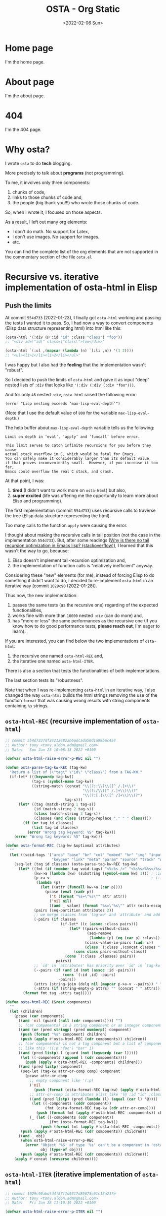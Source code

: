 #+TITLE: OSTA - Org Static
#+DATE: <2022-02-06 Sun>

* Home page
:PROPERTIES:
:OSTA_PAGE: t
:CUSTOM_ID: /
:END:

I'm the home page.

* About page
:PROPERTIES:
:OSTA_PAGE: t
:CUSTOM_ID: /about/
:END:

I'm the about page.

* 404
:PROPERTIES:
:OSTA_PAGE: t
:CUSTOM_ID: /404/
:END:

I'm the 404 page.

* Why osta?
:PROPERTIES:
:OSTA_PAGE: t
:CUSTOM_ID: /why-osta/
:END:

I wrote ~osta~ to do *tech* blogging.

More precisely to talk about *programs* (not programming).

To me, it involves only three components:
1) chunks of code,
2) links to those chunks of code and,
3) the people (big thank you!!!) who wrote those chunks of code.

So, when I wrote it, I focused on those aspects.

As a result, I left out many org elements:
- I don't do math.  No support for Latex,
- I don't use images.  No support for images.
- etc.

You can find the complete list of the org elements that are not
supported in the commentary section of the file ~osta.el~

* Recursive vs. iterative implementation of osta-html in Elisp
:PROPERTIES:
:OSTA_PAGE: t
:CUSTOM_ID: /recursive-vs-iterative-implementation-of-osta-html-in-elisp/
:OSTA_DATE: [2022-02-06 Sun]
:END:
** Push the limits

At commit ~554d733~ (2022-01-23), I finally got ~osta-html~ working and
passing the tests I wanted it to pass.  So, I had now a way to convert
components (Elisp data structure representing html) into html like
this:

#+BEGIN_SRC emacs-lisp
(osta-html '(:div (@ :id "id" :class "class") "foo"))
;; "<div id=\"id\" class=\"class\">foo</div>"

(osta-html `(:ul ,(mapcar (lambda (n) `(:li ,n)) '(1 2))))
;; "<ul><li>1</li><li>2</li></ul>"
#+END_SRC

I was happy but I also had the *feeling* that the implementation wasn't
"robust".

So I decided to push the limits of ~osta-html~ and gave it as input
"deep" nested lists of ~:div~ that looks like ~'(:div (:div (:div "foo")))~.

And for only ~46~ nested ~:div~, ~osta-html~ raised the following error:

#+ATTR_OSTA_RESULTS:
: (error "Lisp nesting exceeds ‘max-lisp-eval-depth’")

(Note that I use the default value of ~800~ for the variable
~max-lisp-eval-depth~.)

The help buffer about ~max-lisp-eval-depth~ variable tells us the
following:

#+BEGIN_SRC text
Limit on depth in ‘eval’, ‘apply’ and ‘funcall’ before error.

This limit serves to catch infinite recursions for you before they cause
actual stack overflow in C, which would be fatal for Emacs.
You can safely make it considerably larger than its default value,
if that proves inconveniently small.  However, if you increase it too far,
Emacs could overflow the real C stack, and crash.
#+END_SRC

At that point, I was:

1) *tired* (I didn't want to work more on ~osta-html~) but also,
2) *super excited* (life was offering me the opportunity to learn more
   about Elisp and programming).

The first implementation (commit ~554d733~) uses recursive calls to
traverse the tree (Elisp data structure representing the html).

Too many calls to the function ~apply~ were causing the error.

I thought about making the recursive calls in tail position (not the
case in the implementation ~554d733~).  But, after some readings ([[https://stackoverflow.com/questions/38493904/why-is-there-no-tail-recursion-optimization-in-emacs-lisp-not-but-like-other-sc][Why is
there no tail recursion optimization in Emacs lisp? (stackoverflow)]]),
I learned that this wasn't the way to go, because:

1) Elisp doesn't implement tail-recursion optimization and,
2) the implementation of function calls is "relatively inefficient"
   anyway.

Considering these "new" elements (for me), instead of forcing Elisp to
do something it didn't want to do, I decided to re-implement ~osta-html~
in an iterative way (commit ~1029c90~ (2022-01-28)).

Thus now, the new implementation:

1) passes the same tests (as the recursive one) regarding of the
   expected functionalities,
2) works fine with more than ~10000~ nested ~:div~ (can do more) and,
3) has "more or less" the same performances as the recursive one (If
   you know how to do good performance tests, *please reach out*, I'm
   eager to learn).

If you are interested, you can find below the two implementations of
~osta-html~:

1) the recursive one named ~osta-html-REC~ and,
2) the iterative one named ~osta-html-ITER~.

There is also a section that tests the functionalities of both
implementations.

The last section tests its "robustness".

Note that when I was re-implementing ~osta-html~ in an iterative way, I
also changed the way ~osta-html~ builds the html strings removing the
use of the function ~format~ that was causing wrong results with string
components containing ~%s~ strings.

** ~osta-html-REC~ (recursive implementation of ~osta-html~)

#+BEGIN_SRC emacs-lisp
;; commit 554d7337df242124822b6adcada50d1a99bac4a4
;; Author: tony <tony.aldon.adm@gmail.com>
;; Date:   Sun Jan 23 10:08:13 2022 +0100

(defvar osta-html-raise-error-p-REC nil "")

(defun osta-parse-tag-kw-REC (tag-kw)
  "Return a list of (\"tag\" \"id\" \"class\") from a TAG-KW."
  (if-let* (((keywordp tag-kw))
            (tag-s (symbol-name tag-kw))
            ((string-match (concat "\\(?::\\)\\([^ /.]+\\)"
                                   "\\(?:/\\([^ /.]+\\)\\)?"
                                   "\\(?:[.]\\([^ /]+\\)\\)?")
                           tag-s)))
      (let* ((tag (match-string 1 tag-s))
             (id (match-string 2 tag-s))
             (class (match-string 3 tag-s))
             (classes (and class (string-replace "." " " class))))
        (if (or tag id classes)
            (list tag id classes)
          (error "Wrong tag keyword: %S" tag-kw)))
    (error "Wrong tag keyword: %S" tag-kw)))

(defun osta-format-REC (tag-kw &optional attributes)
  ""
  (let ((void-tags '("area" "base" "br" "col" "embed" "hr" "img" "input"   ; https://developer.mozilla.org/en-US/docs/Glossary/Empty_element
                     "keygen" "link" "meta" "param" "source" "track" "wbr")))
    (seq-let (tag id classes) (osta-parse-tag-kw-REC tag-kw)
      (let* ((fmt (if (member tag void-tags) "<%s%s />" "<%s%s>%%s</%s>"))
             (kw->a (lambda (kw) (substring (symbol-name kw) 1))) ; :id -> "id"
             (p->a-v                                              ; (:id "foo") -> "id=\"foo\""
              (lambda (p)
                (let ((attr (funcall kw->a (car p))))
                  (pcase (eval (cadr p))
                    ('t (format "%s=\"%s\"" attr attr))
                    ('nil nil)
                    ((and _ value) (format "%s=\"%s\"" attr (osta-escape value)))))))
             (pairs (seq-partition attributes 2))
             ;; we merge classes from `tag-kw' and `attribute' and add it to the pairs
             (-pairs (if classes
                         (if-let* ((c (assoc :class pairs)))
                             (let* ((pairs-without-class
                                     (seq-remove
                                      (lambda (p) (eq (car p) :class)) pairs))
                                    (class-value-in-pairs (cadr c))
                                    (class `(:class ,(concat classes " " class-value-in-pairs))))
                               (cons class pairs-without-class))
                           (cons `(:class ,classes) pairs))
                       pairs))
             ;; `id' in `attributes' has priority over `id' in `tag-kw'
             (--pairs (if (and id (not (assoc :id -pairs)))
                          (cons `(:id ,id) -pairs)
                        -pairs))
             (attrs (string-join (delq nil (mapcar p->a-v --pairs)) " "))
             (-attrs (if (string-empty-p attrs) "" (concat " " attrs))))
        (format fmt tag -attrs tag)))))

(defun osta-html-REC (&rest components)
  ""
  (let (children)
    (pcase (car components)
      ((and 'nil (guard (null (cdr components)))) "")
      ;; (car components) is a string component or an integer component
      ((and (or (pred stringp) (pred numberp)) component)
       (push (format "%s" component) children)
       (push (apply #'osta-html-REC (cdr components)) children))
      ;; (car components) is not a tag component but a list of components
      ;; like this '((:p "foo") "bar" 1)
      ((and (pred listp) l (guard (not (keywordp (car l)))))
       (let ((-components (append l (cdr components))))
         (push (apply #'osta-html-REC -components) children)))
      ((and (pred listp) component)
       (seq-let (tag-kw attr-or-comp comp) component
         (pcase attr-or-comp
           ;; empty component like '(:p)
           ('nil
             (push (format (osta-format-REC tag-kw) (apply #'osta-html-REC nil)) children))
           ;; attr-or-comp is attributes plist like '(@ :id "id" :class "class")
           ((and (pred listp) (pred (lambda (l) (equal (car l) '@))))
            (let ((-components (cddr component))
                  (fmt (osta-format-REC tag-kw (cdr attr-or-comp))))
              (push (format fmt (apply #'osta-html-REC -components)) children)))
           (_ (let ((-components (cdr component))
                    (fmt (osta-format-REC tag-kw)))
                (push (format fmt (apply #'osta-html-REC -components)) children)))))
       (push (apply #'osta-html-REC (cdr components)) children))
      ((and _ obj)
       (when osta-html-raise-error-p-REC
         (error "Object '%S' of type '%s' can't be a component in 'osta-html-REC'"
                obj (type-of obj)))
       (push (apply #'osta-html-REC (cdr components)) children)))
    (apply #'concat (nreverse children))))
#+END_SRC

** ~osta-html-ITER~ (iterative implementation of ~osta-html~)

#+BEGIN_SRC emacs-lisp
;; commit 1029c90abdfd4f87f1d0317d89675c01c18a217e
;; Author: tony <tony.aldon.adm@gmail.com>
;; Date:   Fri Jan 28 11:10:19 2022 +0100

(defvar osta-html-raise-error-p-ITER nil "")

(defun osta-parse-tag-kw-ITER (tag-kw)
  "Return a list of (\"tag\" \"id\" \"class\") from a TAG-KW."
  (if-let* (((keywordp tag-kw))
            (tag-s (symbol-name tag-kw))
            ((string-match (concat "\\(?::\\)\\([^ /.]+\\)"
                                   "\\(?:/\\([^ /.]+\\)\\)?"
                                   "\\(?:[.]\\([^ /]+\\)\\)?")
                           tag-s)))
      (let* ((tag (match-string 1 tag-s))
             (id (match-string 2 tag-s))
             (class (match-string 3 tag-s))
             (classes (and class (string-replace "." " " class))))
        (if (or tag id classes)
            (list tag id classes)
          (error "Wrong tag keyword: %S" tag-kw)))
    (error "Wrong tag keyword: %S" tag-kw)))

(defun osta-tag-ITER (tag-kw &optional attributes)
  "Return a plist describing the type of TAG-KW and its ATTRIBUTES."
  (let ((void-tags '("area" "base" "br" "col" "embed" "hr" "img" "input"   ; https://developer.mozilla.org/en-US/docs/Glossary/Empty_element
                     "keygen" "link" "meta" "param" "source" "track" "wbr")))
    (seq-let (tag id classes) (osta-parse-tag-kw-ITER tag-kw)
      (let* ((kw->a (lambda (kw) (substring (symbol-name kw) 1))) ; :id -> "id"
             (p->a-v                                              ; (:id "foo") -> "id=\"foo\""
              (lambda (p)
                (let ((attr (funcall kw->a (car p))))
                  (pcase (eval (cadr p))
                    ('t (concat attr "=\""  attr "\""))
                    ('nil nil)
                    ((and _ value)
                     (concat attr "=\"" (osta-escape value) "\""))))))
             (pairs (seq-partition attributes 2))
             ;; we merge classes from `tag-kw' and `attributes' and add it to the pairs
             (-pairs (if classes
                         (if-let* ((c (assoc :class pairs)))
                             (let* ((pairs-without-class
                                     (seq-remove
                                      (lambda (p) (eq (car p) :class)) pairs))
                                    (class-value-in-pairs (cadr c))
                                    (class `(:class ,(concat classes " " class-value-in-pairs))))
                               (cons class pairs-without-class))
                           (cons `(:class ,classes) pairs))
                       pairs))
             ;; `id' in `attributes' has priority over `id' in `tag-kw'
             (--pairs (if (and id (not (assoc :id -pairs)))
                          (cons `(:id ,id) -pairs)
                        -pairs))
             (attrs (string-join (delq nil (mapcar p->a-v --pairs)) " "))
             (-attrs (if (string-empty-p attrs) "" (concat " " attrs))))
        (if (member tag void-tags)
            `(:void t
              :left ,(concat "<" tag -attrs " />"))
          `(:void  nil
            :left  ,(concat "<" tag -attrs ">")
            :right ,(concat "</" tag ">")))))))

(defun osta-html-ITER (&rest components)
  ""
  (let ((comps (list nil components))
        (comp "")
        (tree '(:left "" :right ""))
        rest)
    (while (or comp (cdr comps))
      (pcase comp
        ;; nil component is just ignored
        ('nil (setq comps (cdr comps)))
        ;; string component or an integer component
        ((and (or (pred stringp) (pred numberp)))
         (let* ((comp-str (if (stringp comp) comp (number-to-string comp)))
                (left (concat (plist-get tree :left) comp-str))
                (right (plist-get tree :right)))
           (setq tree `(:left ,left :right ,right))
           (setq comps (cdr comps))))
        ;; not a tag component but a list of components like '("foo" "bar")
        ((and (pred listp) l (guard (not (keywordp (car l)))))
         (setq comps (append comp (cdr comps))))
        ;; tag component like '(:p "foo") or '(:p/id.class (@ :attr "attr") "foo")
        ((pred listp)
         (let ((new-rest (cdr comps)) tag  comp-children)
           (seq-let (tag-kw attr) comp
             (pcase attr
               ;; `attr' is attributes plist like '(@ :id "id" :class "class")
               ((and (pred listp) (pred (lambda (l) (equal (car l) '@))))
                (setq tag (osta-tag-ITER tag-kw (cdr attr)))
                (setq comp-children (cddr comp)))
               ;; `attr' is not an attributes
               (_ (setq tag (osta-tag-ITER tag-kw))
                  (setq comp-children (cdr comp)))))
           (let* ((tag-left (plist-get tag :left))
                  (left (concat (plist-get tree :left) tag-left))
                  (tag-right (plist-get tag :right))
                  (fmt-right (plist-get tree :right))
                  (tag-is-void-p (plist-get tag :void))
                  (right (cond ((and new-rest tag-is-void-p)
                                `(:left ""
                                  :right ,fmt-right))
                               (new-rest
                                `(:left ,tag-right
                                  :right ,fmt-right))
                               (tag-is-void-p fmt-right)
                               (t (concat tag-right fmt-right)))))
             (setq tree `(:left ,left :right ,right)))
           (setq comps (append comp-children (and new-rest '(:rest))))
           (when new-rest (push new-rest rest))))
        ;; make the latest list of components added to `rest'
        ;; the part of the tree (`component') to be treated in
        ;; the next iteration
        (:rest
         (let* ((fmt-left (plist-get tree :left))
                (fmt-right-left (plist-get (plist-get tree :right) :left))
                (fmt-right-right (plist-get (plist-get tree :right) :right))
                (left (concat fmt-left fmt-right-left)))
           (setq tree `(:left ,left :right ,fmt-right-right))
           (setq comps (pop rest))))
        ;; non component object
        ((and _ obj)
         (when osta-html-raise-error-p-ITER
           (error "Object '%S' of type '%s' can't be a component in 'osta-html-ITER'"
                  obj (type-of obj)))
         (setq comps (cdr comps))))
      (setq comp (car comps)))
    (concat (plist-get tree :left) (plist-get tree :right))))
#+END_SRC

** Test the functionalities

#+BEGIN_SRC emacs-lisp
(ert-deftest osta-html-functionality ()
  (let ((osta-html-raise-error-p nil))
    ;; `osta-html-REC'
    (should (string= (osta-html-REC nil) ""))
    (should (string= (osta-html-REC "foo") "foo"))
    (should (string= (osta-html-REC 16) "16"))
    (should (string= (osta-html-REC '(:hr)) "<hr />"))
    (should (string= (osta-html-REC '(:div (@ :id "id" :class "class") "foo"))
                     "<div id=\"id\" class=\"class\">foo</div>"))
    (should (string= (osta-html-REC '("foo" 1 "bar")) "foo1bar"))
    (should (string= (osta-html-REC '(:ul ((:li "1") (:li "2"))))
                     "<ul><li>1</li><li>2</li></ul>"))
    (should (string=
             (osta-html-REC `(:ul ,(mapcar (lambda (n) `(:li ,n)) '(1 2))))
             "<ul><li>1</li><li>2</li></ul>"))
    (should (string= (osta-html-REC (mapcar (lambda (n) `(:p ,n)) '(1 2 3)))
                     "<p>1</p><p>2</p><p>3</p>"))
    (should (string= (let ((x "foo") (y "bar"))
                       (osta-html-REC `(:p (@ :id ,x) ,y)))
                     "<p id=\"foo\">bar</p>"))
    (should (string= (osta-html-REC
                      (let ((x "foo") (y "bar"))
                        `(:p (@ :id ,x) ,y)))
                     "<p id=\"foo\">bar</p>"))

    ;; `osta-html-ITER'
    (should (string= (osta-html-ITER nil) ""))
    (should (string= (osta-html-ITER "foo") "foo"))
    (should (string= (osta-html-ITER 16) "16"))
    (should (string= (osta-html-ITER '(:hr)) "<hr />"))
    (should (string= (osta-html-ITER '(:div (@ :id "id" :class "class") "foo"))
                     "<div id=\"id\" class=\"class\">foo</div>"))
    (should (string= (osta-html-ITER '("foo" 1 "bar")) "foo1bar"))
    (should (string= (osta-html-ITER '(:ul ((:li "1") (:li "2"))))
                     "<ul><li>1</li><li>2</li></ul>"))
    (should (string=
             (osta-html-ITER `(:ul ,(mapcar (lambda (n) `(:li ,n)) '(1 2))))
             "<ul><li>1</li><li>2</li></ul>"))
    (should (string= (osta-html-ITER (mapcar (lambda (n) `(:p ,n)) '(1 2 3)))
                     "<p>1</p><p>2</p><p>3</p>"))
    (should (string= (let ((x "foo") (y "bar"))
                       (osta-html-ITER `(:p (@ :id ,x) ,y)))
                     "<p id=\"foo\">bar</p>"))
    (should (string= (osta-html-ITER
                      (let ((x "foo") (y "bar"))
                        `(:p (@ :id ,x) ,y)))
                     "<p id=\"foo\">bar</p>"))))
#+END_SRC

** Test the robustness
*** 50 nested ~:div~ vs. 10000 nested ~:div~

#+BEGIN_SRC emacs-lisp
(defun nested-foo-comp (n)
  "Construct nested list where car is the keyword :div.
For instance: (nested-foo-comp 3) -> (:div (:div (:div \"foo\")))"
  (let ((comp "foo"))
    (dotimes (_ n) (setq comp (list :div comp)))
    comp))

(ert-deftest osta-html-lisp-nesting ()
  (let ((max-lisp-eval-depth 800)) ; default value
    ;; `osta-html-REC'
    ;; (error "Lisp nesting exceeds ‘max-lisp-eval-depth’")
    (let ((comp (nested-foo-comp 50)))
      (should-error (osta-html-REC comp)))

    ;; `osta-html-ITER'
    (message "Might take a few seconds...")
    (let ((comp (nested-foo-comp 10000)))
      (should (osta-html-ITER comp)))))
#+END_SRC

*** Performance

#+BEGIN_SRC emacs-lisp
(let ((comp '(:p "foo")))
  (dolist (osta-html '(osta-html-REC osta-html-ITER))
    (message "------------------------------------")
    (dotimes (_ 15)
      (garbage-collect)
      (apply #'message "%-15s %10.6f %3d %.3f" osta-html
               (benchmark-run 10 (funcall osta-html comp))))))
#+END_SRC

#+ATTR_OSTA_RESULTS:
#+BEGIN_SRC text
------------------------------------
osta-html-REC     0.000217   0 0.000
osta-html-REC     0.000172   0 0.000
osta-html-REC     0.000221   0 0.000
osta-html-REC     0.000172   0 0.000
osta-html-REC     0.000218   0 0.000
osta-html-REC     0.000181   0 0.000
osta-html-REC     0.000173   0 0.000
osta-html-REC     0.000217   0 0.000
osta-html-REC     0.000173   0 0.000
osta-html-REC     0.000191   0 0.000
osta-html-REC     0.000182   0 0.000
osta-html-REC     0.000183   0 0.000
osta-html-REC     0.000170   0 0.000
osta-html-REC     0.000219   0 0.000
osta-html-REC     0.000183   0 0.000
------------------------------------
osta-html-ITER    0.000222   0 0.000
osta-html-ITER    0.000218   0 0.000
osta-html-ITER    0.000205   0 0.000
osta-html-ITER    0.000188   0 0.000
osta-html-ITER    0.000205   0 0.000
osta-html-ITER    0.000199   0 0.000
osta-html-ITER    0.000198   0 0.000
osta-html-ITER    0.000219   0 0.000
osta-html-ITER    0.000191   0 0.000
osta-html-ITER    0.000240   0 0.000
osta-html-ITER    0.000243   0 0.000
osta-html-ITER    0.000225   0 0.000
osta-html-ITER    0.000189   0 0.000
osta-html-ITER    0.000200   0 0.000
osta-html-ITER    0.000209   0 0.000
#+END_SRC

* Documentation
** org elements not supported
:PROPERTIES:
:OSTA_PAGE: t
:CUSTOM_ID: /doc/org-elements-not-supported/
:END:

I left out many org elements:
- I don't do math.  No support for Latex,
- I don't use images.  No support for images.
- etc.

You can find the complete list of the org elements that are not
supported in the commentary section of the file ~osta.el~

Read more: [[#/why-osta/][Why osta?]].

** src-block
:PROPERTIES:
:OSTA_PAGE: t
:CUSTOM_ID: /doc/src-block/
:END:
*** code highlighting with ~htmlize.el~
**** description

~osta~ highlights code via the function ~osta-ox-htmlize~ that uses
~htmlize.el~ to do the work.

For a given piece of code ~X~ in a certain language ~Y~, ~X~ will be
highlighted as it would be in the emacs mode ~Z~ used to edit ~Y~ code.

For instance, ~clojure-mode~ is used to highlight Clojure code and
~sh-mode~ is used to highlight Bash code.

Attributes of a face (like ~background-color~ or ~foreground-color~)
are not taken directly.  A generated name for the face is produced and
used as the CSS class for the parts of the code ~X~ that are highlighted
with that face.

For instance, in ~sh-mode~, the word ~echo~ is highlighted with the face
~font-lock-builtin-face~.  So, the word ~echo~ in a piece of Shell (or
Bash) code will be transformed into:

#+ATTR_OSTA_RESULTS:
#+BEGIN_SRC html
<span class="osta-hl-builtin">echo</span>
#+END_SRC

The whole piece of code ~X~, once the previously described operations
have been done, is wrapped:

1) for a /normal/ block by the component:

   #+ATTR_OSTA_RESULTS:
   #+BEGIN_SRC html
   <pre><code class="osta-hl osta-hl-block">...</code></pre>
   #+END_SRC

2) for a /result/ block by the component:

   #+ATTR_OSTA_RESULTS:
   #+BEGIN_SRC html
   <pre><code class="osta-hl osta-hl-results">...</code></pre>
   #+END_SRC

See section [[#/doc/src-block/#org-keywords-results-and-attr_osta_results][org keywords RESULTS and ATTR_OSTA_RESULTS]].

**** example with Bash code

For instance, the following org src-block, containing some ~bash~ code:

#+BEGIN_SRC text
,#+BEGIN_SRC bash
echo "list file's extensions in current dir:"
for f in `ls`; do
    echo ${f##*.}
done
,#+END_SRC
#+END_SRC

is exported as follow:

#+ATTR_OSTA_RESULTS:
#+BEGIN_SRC html
<pre><code class="osta-hl osta-hl-block"><span class="osta-hl-builtin">echo</span> <span class="osta-hl-string">"list file's extensions in current dir:"</span>
<span class="osta-hl-keyword">for</span> f<span class="osta-hl-keyword"> in</span> <span class="osta-hl-sh-quoted-exec">`ls`</span>; <span class="osta-hl-keyword">do</span>
    <span class="osta-hl-builtin">echo</span> ${<span class="osta-hl-variable-name">f</span>##*.}
<span class="osta-hl-keyword">done</span></code></pre>
</div>
#+END_SRC

and rendered like this:

#+BEGIN_SRC bash
echo "list file's extensions in current dir:"
for f in `ls`; do
    echo ${f##*.}
done
#+END_SRC

Note that ~osta-ox-htmlize~ has produced and used the following CSS
classes (listed with their corresponding emacs faces):

#+BEGIN_SRC text
# from font-lock
osta-hl-builtin        --> font-lock-builtin-face
osta-hl-keyword        --> font-lock-keyword-face
osta-hl-string         --> font-lock-string-face
osta-hl-variable-name  --> font-lock-variable-name-face

# specific to sh-mode
osta-hl-sh-quoted-exec --> sh-quoted-exec
#+END_SRC

You might have notice the pattern used for ~font-lock~ faces and the one
used for mode specific faces.

~osta~ provides a style sheet that has the CSS classes defined for all
the ~font-lock~ faces (faces starting by ~font-lock-~) but not the
specific faces used by each prog mode (except the ones I use often).

You can add the CSS classes specific to the prog modes you use as you
go and need them.

**** Bash, Clojure and Elisp chunks of code

Bash, Clojure and Elisp languages are the ones I want to talk about.
And I'm sure they will appear in my tech writing.  So here they are:

Bash code:

#+BEGIN_SRC bash
echo "list file's extensions in current dir:"
for f in `ls`; do
    echo ${f##*.}
done
#+END_SRC

Clojure code:

#+BEGIN_SRC clojure
(defn str
  "With no args, returns the empty string. With one arg x, returns
  x.toString().  (str nil) returns the empty string. With more than
  one arg, returns the concatenation of the str values of the args."
  {:tag String
   :added "1.0"
   :static true}
  (^String [] "")
  (^String [^Object x]
   (if (nil? x) "" (. x (toString))))
  (^String [x & ys]
     ((fn [^StringBuilder sb more]
          (if more
            (recur (. sb  (append (str (first more)))) (next more))
            (str sb)))
      (new StringBuilder (str x)) ys)))
#+END_SRC

Elisp code:

#+BEGIN_SRC emacs-lisp
(defconst clojure-font-lock-keywords
  (eval-when-compile
    `( ;; Top-level variable definition
      (,(concat "(\\(?:clojure.core/\\)?\\("
                (regexp-opt '("def" "defonce"))
                ;; variable declarations
                "\\)\\>"
                ;; Any whitespace
                "[ \r\n\t]*"
                ;; Possibly type or metadata
                "\\(?:#?^\\(?:{[^}]*}\\|\\sw+\\)[ \r\n\t]*\\)*"
                "\\(\\sw+\\)?")
       (1 font-lock-keyword-face)
       (2 font-lock-variable-name-face nil t))
      ;; ...
      )))
#+END_SRC

*** org keywords ~RESULTS~ and ~ATTR_OSTA_RESULTS~
:PROPERTIES:
:CUSTOM_ID: /doc/src-block/#org-keywords-results-and-attr_osta_results
:END:

A *block* is considered to be a /result/ block:
1) if it is preceded by a line starting by ~#+RESULTS:~ or,
2) if it is preceded by a line starting by ~#+ATTR_OSTA_RESULTS:~.

Blocks that are not /result/ blocks are /normal/ blocks.

When exported, /normal/ blocks and /result/ blocks differ only by their
CSS classes:
- ~osta-hl osta-hl-block~ for /normal/ blocks,
- ~osta-hl osta-hl-results~ for /result/ blocks.

This way /result/ blocks can be rendered with a different style
than /normal/ blocks as we can see in the following 2 examples.

**** example using org keyword ~RESULTS~

The following org snippet:

#+BEGIN_SRC text
,#+BEGIN_SRC bash :results output
ls
,#+END_SRC

,#+RESULTS:
: content.org
: osta.css
: osta.el
: README.org
#+END_SRC

is exported by ~osta~ as follow:

#+ATTR_OSTA_RESULTS:
#+BEGIN_SRC html
<pre><code class="osta-hl osta-hl-block">ls</code></pre>
<pre><code class="osta-hl osta-hl-results">content.org
osta.css
osta.el
README.org</code></pre>
#+END_SRC

and is rendered by ~osta~ with the first block (/normal/ block) having a
different style from second block (/result/ block):

#+BEGIN_SRC bash :results output
ls
#+END_SRC

#+RESULTS:
: content.org
: osta.css
: osta.el
: README.org

**** example using org keyword ~ATTR_OSTA_RESULTS~

The following org snippet:

#+BEGIN_SRC text
After evaluating this code block:

,#+BEGIN_SRC emacs-lisp
(plist-get '(:a "aaa" :b (:c "ccc" :d "ddd")) :b)
,#+END_SRC

we get:

,#+ATTR_OSTA_RESULTS:
,#+BEGIN_SRC emacs-lisp
(:c "ccc" :d "ddd")
,#+END_SRC
#+END_SRC

is exported by ~osta~ as follow:

#+ATTR_OSTA_RESULTS:
#+BEGIN_SRC html
<p>After evaluating this code block:</p>
<pre><code class="osta-hl osta-hl-block">(plist-get '(<span class="osta-hl-builtin">:a</span> <span class="osta-hl-string">"aaa"</span> <span class="osta-hl-builtin">:b</span> (<span class="osta-hl-builtin">:c</span> <span class="osta-hl-string">"ccc"</span> <span class="osta-hl-builtin">:d</span> <span class="osta-hl-string">"ddd"</span>)) <span class="osta-hl-builtin">:b</span>)</code></pre>
<p>we get:</p>
<pre><code class="osta-hl osta-hl-results">(<span class="osta-hl-builtin">:c</span> <span class="osta-hl-string">"ccc"</span> <span class="osta-hl-builtin">:d</span> <span class="osta-hl-string">"ddd"</span>)</code></pre>
#+END_SRC

and is rendered by ~osta~ like this:

After evaluating this code block:

#+BEGIN_SRC emacs-lisp
(plist-get '(:a "aaa" :b (:c "ccc" :d "ddd")) :b)
#+END_SRC

we get:

#+ATTR_OSTA_RESULTS:
#+BEGIN_SRC emacs-lisp
(:c "ccc" :d "ddd")
#+END_SRC

*** code blocks inside list

Lists can contain src-block as we can see in the following org
snippet:

#+BEGIN_SRC text
1. item 1

   ,#+BEGIN_SRC emacs-lisp
   (message "src-block in item 1")
   ,#+END_SRC

2. item 2
3. item 3
#+END_SRC

that is exported by ~osta~ as follow:

#+ATTR_OSTA_RESULTS:
#+BEGIN_SRC html
<ol>
  <li>
    <p>item 1</p>
    <pre><code class="osta-hl osta-hl-block">(message <span class="osta-hl-string">"src-block in item 1"</span>)</code></pre>
  </li>
  <li><p>item 2</p></li>
  <li><p>item 3</p></li>
</ol>
#+END_SRC

and is rendered by ~osta~ like this:

1. item 1

   #+BEGIN_SRC emacs-lisp
   (message "src-block in item 1")
   #+END_SRC

2. item 2
3. item 3

** quote-block
:PROPERTIES:
:OSTA_PAGE: t
:CUSTOM_ID: /doc/quote-block/
:END:

Blocks defined with ~#+BEGIN_QUOTE ... #+END_QUOTE~ pattern are
quote-block.

They are exported by ~osta~ in a ~<blockquote>...</blockquote>~ component
with the CSS class ~osta-blockquote~.

The following org snippet:

#+BEGIN_SRC text
,#+BEGIN_QUOTE
A quitter never wins and a winner never quits. —Napoleon Hill
,#+END_QUOTE
#+END_SRC

defines a quote and is exported by ~osta~ as follow:

#+ATTR_OSTA_RESULTS:
#+BEGIN_SRC html
<blockquote class="osta-blockquote">A quitter never wins and a winner never quits. —Napoleon Hill</blockquote>
#+END_SRC

and look like this:

#+BEGIN_QUOTE
A quitter never wins and a winner never quits. —Napoleon Hill
#+END_QUOTE

** fixed-width and example-block
:PROPERTIES:
:OSTA_PAGE: t
:CUSTOM_ID: /doc/fixed-width-and-example-block/
:END:
*** description

A line starting with a colon ~:~ followed by a space defined a
fixed-width element.  A fixed-width element can span several
lines.

fixed-width elements are blocks.

Blocks defined with ~#+BEGIN_EXAMPLE ... #+END_EXAMPLE~ pattern are
example-block elements.

Both fixed-width and example-block blocks are treated as [[#/doc/src-block/][src-block]] in
~text-mode~.  So:

1) they are highlighted as ~text-mode~ would do,
2) they are rendered in a ~<pre><code>...</code></pre>~ component
   (indentation and newlines are respected),
3) they are /normal/ blocks (with CSS classes ~osta-hl osta-hl-block~) *OR*
   /result/ blocks (with CSS classes ~osta-hl osta-hl-results~).

*** example

The following org snippet:

#+BEGIN_SRC text
Here is a fixed-width element (one line):

: I'm a fixed-width element

fixed-width elements can also be used within lists:

- item 1
  : fixed-width element
- item 2
  ,#+ATTR_OSTA_RESULTS:
  : multiline fixed-width element
  : that is also a result block,
  : so has a different style.

Although I don't often use example blocks, here is one:

,#+BEGIN_EXAMPLE
This    is
        an    example!
,#+END_EXAMPLE
#+END_SRC

is exported by ~osta~ as follow:

#+ATTR_OSTA_RESULTS:
#+BEGIN_SRC html
<p>Here is a fixed-width element (one line):</p>

<pre><code class="osta-hl osta-hl-block">I'm a fixed-width element</code></pre>

<p>fixed-width elements can also be used within lists:</p>

<ul>
  <li>
    <p>item 1</p>
    <pre><code class="osta-hl osta-hl-block">fixed-width element</code></pre>
  </li>
  <li>
    <p>item 2</p>
    <pre><code class="osta-hl osta-hl-results">multiline fixed-width element
that is also a result block,
so has a different style.</code></pre>
  </li>
</ul>

<p>Although I don&apos;t often use example blocks, here is one:</p>

<pre><code class="osta-hl osta-hl-block">This    is
        an    example!</code></pre>
#+END_SRC

and look like this:

Here is a fixed-width element (one line):

: I'm a fixed-width element

fixed-width elements can also be used within lists:

- item 1
  : fixed-width element
- item 2
  #+ATTR_OSTA_RESULTS:
  : multiline fixed-width element
  : that is also a result block,
  : so has a different style.

Although I don't often use example blocks, here is one:

#+BEGIN_EXAMPLE
This    is
        an    example!
#+END_EXAMPLE

** links
:PROPERTIES:
:OSTA_PAGE: t
:CUSTOM_ID: /doc/links
:END:
*** http, https, mailto links

- http://tonyaldon.com,
- [[https://tonyaldon.com][Tony Aldon (https)]],
- [[mailto:aldon.tony.adm@gmail.com][send me an email]].

Web links (starting by ~http~ or ~https~) and links to message
composition (starting by ~mailto~) are exported as you expect.

For instance the following link:

#+BEGIN_SRC text
http://tonyaldon.com
#+END_SRC

is exported as follow:

#+ATTR_OSTA_RESULTS:
#+BEGIN_SRC html
<a href="http://tonyaldon.com">http://tonyaldon.com</a>
#+END_SRC

and this following link with a description:

#+BEGIN_SRC text
[[https://tonyaldon.com][Tony Aldon (https)]]
#+END_SRC

is exported as follow:

#+ATTR_OSTA_RESULTS:
#+BEGIN_SRC html
<a href="https://tonyaldon.com">Tony Aldon (https)</a>
#+END_SRC

and this ~mailto~ link:

#+BEGIN_SRC text
[[mailto:aldon.tony.adm@gmail.com][send me an email]]
#+END_SRC

is exported as follow:

#+ATTR_OSTA_RESULTS:
#+BEGIN_SRC html
<a href="mailto:aldon.tony.adm@gmail.com">send me an email</a>
#+END_SRC

*** custom-id links

- [[#/doc/plain-list-and-item/][page about plain-list]],
- [[#/doc/plain-list-and-item/#unordered-lists][unordered lists heading in the page about plain-list]].

**** description

In ~osta~, ~CUSTOM_ID~ properties are:

- paths to pages (if the corresponding headline has also the property
  ~OSTA_PAGE~ set to ~t~):

  #+BEGIN_SRC text
  ,* Page 1
  :PROPERTIES:
  :OSTA_PAGE: t
  :CUSTOM_ID: /blog/page-1/
  :END:
  #+END_SRC

- or paths to a specific heading (headline in org parlance) inside
  pages:

  #+BEGIN_SRC text
  ,* Page 1
  :PROPERTIES:
  :OSTA_PAGE: t
  :CUSTOM_ID: /blog/page-1/
  :END:
  ,** headline 1 in page Page 1
  :PROPERTIES:
  :CUSTOM_ID: /blog/page-1/#headline-1
  :END:
  #+END_SRC

Those paths define valid web urls starting at the root of the website
if you respect (you must):

1) url-encoded characters,
2) start them with a ~/~,
3) use ~#~ character to start the last part of the path when you're
   targeting a heading tag with its ~id~ being the last part after the ~#~
   character.

The benefits of these "rules/conventions" are:

1) ~osta~ not need to compute anything regarding of the paths of the
   pages,
2) ~osta~ can leave ~custom-id~ links as they are,
3) navigation between ~osta~ pages (specific headlines) inside emacs
   using ~custom-id~ links is *not broken*!  (This is a big win for the
   writer of the blog who can enjoy his own blog inside emacs!!!).

Precisely, the following link to the ~custom-id~ equal to ~/blog/page-1/~:

#+BEGIN_SRC text
[[#/blog/page-1/][Page 1]]
#+END_SRC

is exported as follow:

#+ATTR_OSTA_RESULTS:
#+BEGIN_SRC html
<a href="/blog/page-1/">Page 1</a>
#+END_SRC

**** example (link to a page)

The following link to the headline with ~CUSTOM_ID~ equal to
~/doc/plain-list-and-item/~ (that is also an ~osta~ page):

#+BEGIN_SRC text
[[#/doc/plain-list-and-item/][page about plain-list]]
#+END_SRC

is exported to this anchor tag that links to the page ~/doc/plain-list-and-item/~:

#+ATTR_OSTA_RESULTS:
#+BEGIN_SRC html
<a href="/doc/plain-list-and-item/">page about plain-list</a>
#+END_SRC

and is rendered like this: [[#/doc/plain-list-and-item/][page about plain-list]].

**** example (link to a headline in a page)

The following link to the headline with ~CUSTOM_ID~ equal to
~/doc/plain-list-and-item/#unordered-lists~ (that must be a subsection of the
~osta~ page ~/doc/plain-list-and-item/~):

#+BEGIN_SRC text
[[#/doc/plain-list-and-item/#unordered-lists][unordered lists heading in the page about plain-list]]
#+END_SRC

is exported to this anchor tag that links to the heading with the ~id~
set to ~unordered-lists~ on the page ~/doc/plain-list-and-item/~:

#+ATTR_OSTA_RESULTS:
#+BEGIN_SRC html
<a href="/doc/plain-list-and-item/#unordered-lists">unordered lists heading in the page about plain-list</a>
#+END_SRC

and is rendered like this: [[#/doc/plain-list-and-item/#unordered-lists][unordered lists heading in the page about
plain-list]].

*** fuzzy links

# uncomment the last line of this comment (fuzzy search link),
# narrow the buffer to this subsection, and export the narrowed
# buffer with osta.
# --> This must raise an error.
# --> [[fuzzy search]]

I don't use ~fuzzy~ links.  So, if there is a ~fuzzy~ link
in the document, that means I wrote the link wrong.

Broken links are bad user experience.  I don't like them.

So I decided that ~osta~ raises an error (hard-coded) when we try to
export a fuzzy link to HTML.

For instance, the following ~fuzzy~ link:

#+BEGIN_SRC text
[[fuzzy search]]
#+END_SRC

raise an error like the following:

#+ATTR_OSTA_RESULTS:
#+BEGIN_SRC text
(osta-link-broken "fuzzy search" "fuzzy links not supported" "goto-char: 5523")
#+END_SRC

*** file links
**** links to local files mapped to web urls (~OSTA_LINK~)
:PROPERTIES:
:CUSTOM_ID: /doc/links/#local-files-mapped-to-web-urls
:END:

# we've put the #+LINK: statments here to have
# this section about links self-contained, thought
# it is better practice to put it at the beginning
# of the org file.

#+LINK: clj ./clojure/

# mapped links between local files and web urls are
# declared with the osta org keyword OSTA_LINK.

#+OSTA_LINK: /tmp/clojurescript/ --> https://github.com/clojure/clojurescript
#+OSTA_LINK: clj:src/clj/clojure/core.clj::(defn str --> https://github.com/clojure/clojure/blob/abe19832c0294fec4c9c55430c9262c4b6d2f8b1/src/clj/clojure/core.clj#L546

# to make those following links works correctly inside emacs,
# you must have:
# 1) ClojureScript repository cloned under the directory /tmp/clojurescript/:
   # git clone https://github.com/clojure/clojurescript.git /tmp/clojurescript
# 2) Clojure repository cloned under this current directory:
#    git clone https://github.com/clojure/clojure.git

- [[/tmp/clojurescript/][ClojureScript]],
- [[clj:src/clj/clojure/core.clj::(defn str][clojure.core/str]].

***** org keyword ~OSTA_LINK~
****** description

In my org files, I often use links to directories which are clones of
repositories.  If those repositories are hosted on Github for
instance, they can be reached with web urls.

With ~osta~ you can declare such mappings between directories and
web urls with the org keyword ~OSTA_LINK~ respecting the following
syntax:

: #+OSTA_LINK: /path/to/example/ --> https://example.com

Once you've declared those mappings, ~osta~, when exporting, will
replace the links to the directories by their mapped web urls.

Note that mapped links declared with org keyword ~OSTA_LINK~ have
prevalence over any other file links.

****** example

Assuming, you have a cloned of ClojureScript repository
(https://github.com/clojure/clojurescript) under the directory
~/tmp/clojurescript/~.

You can declare a mapping between the repository on your machine
(~/tmp/clojurescript/~) and the repository on Github by adding
(anywhere) the following line to this org file:

: #+OSTA_LINK: /tmp/clojurescript/ --> https://github.com/clojure/clojurescript

With this mapping declared, the following link:

#+BEGIN_SRC text
[[/tmp/clojurescript/][ClojureScript]]
#+END_SRC

that links on your machine to the directory ~/tmp/clojurescript/~ will
be exported as follow:

#+ATTR_OSTA_RESULTS:
#+BEGIN_SRC html
<a href="https://github.com/clojure/clojurescript">ClojureScript</a>
#+END_SRC

and is rendered like this: [[/tmp/clojurescript/][ClojureScript]].

***** org keyword ~OSTA_LINK~ combined with org keyword ~LINK~
****** description

In the left part of ~#+OSTA_LINK:~ statments you can use org abbreviated
links that have been defined in ~#+LINK:~ statments.

****** example

For instance, in the following org snippets:
1) we defined the abbreviated link ~clj~ that resolves to ~./clojure/~,
2) we use it in the left part of the ~#+OSTA_LINK:~ statements and,
3) we use it in a link.

#+BEGIN_SRC text
,#+LINK: clj ./clojure/
,#+OSTA_LINK: clj:src/clj/clojure/core.clj::(defn str --> https://github.com/clojure/clojure/blob/abe19832c0294fec4c9c55430c9262c4b6d2f8b1/src/clj/clojure/core.clj#L546

[[clj:src/clj/clojure/core.clj::(defn str][clojure.core/str]]
#+END_SRC

When you use the command ~org-open-at-point~ (bound to ~C-c C-o~) on the
previous link, you "jump" (inside emacs) to the definition of the
function ~str~ defined in the file ~./clojure/src/clj/clojure/core.clj~
(assuming, you have a cloned of Clojure repository
https://github.com/clojure/clojure under the directory ~./clojure/~).

When you export the previous link with ~osta~, you get the following
anchor tag:

#+ATTR_OSTA_RESULTS:
#+BEGIN_SRC html
<a href="https://github.com/clojure/clojure/blob/abe19832c0294fec4c9c55430c9262c4b6d2f8b1/src/clj/clojure/core.clj#L546">clojure.core/str</a>
#+END_SRC

that points:

1) to the definition of the function ~str~,
2) on line ~546~ for the commit ~abe19832c0294fec4c9c55430c9262c4b6d2f8b1~,
3) in the file ~src/clj/clojure/core.clj~,
4) on Github,
5) in the repository: ~https://github.com/clojure/clojure~,

and is rendered like this: [[clj:src/clj/clojure/core.clj::(defn str][clojure.core/str]].

**** links to local files in the ~public~ directory
:PROPERTIES:
:CUSTOM_ID: /doc/links/#local-files-in-public-dir
:END:

- [[./public/doc/plain-list-and-item.md][page about plain-list in markdown format]]

***** description

One might want to generate at build time files that are going to be
available in the ~public~ (root of the website by default) directory.
Those files not need to be ~osta~ pages (that means not need to have
dedicated entries in this org file).

Those files, that are not ~osta~ pages, can't be linked in this
org file with ~custom-id~ links (because those links would be broken
inside emacs, and we don't want that).

For those files, that will end up in the ~public~ directory after the
build, we can use local file links.  They will be exported removing
the ~./public~ part of the path making them accessible via web url.

It's convenient, because this way, after the build of the website,
those links stop being broken in this org file.

***** example

For instance, assuming the build of the website produces the markdown
file ~./public/doc/plain-list-and-item.md~ that is a markdown
version of the page ~/doc/plain-list-and-item/~, we can link
to that markdown file in this org file as follow:

#+BEGIN_SRC text
[[./public/doc/plain-list-and-item.md][page about plain-list in markdown format]]
#+END_SRC

This previous link is exported as follow:

#+ATTR_OSTA_RESULTS:
#+BEGIN_SRC html
<a href="/doc/plain-list-and-item.md">page about plain-list in markdown format</a>
#+END_SRC

and is rendered like this: [[./public/doc/plain-list-and-item.md][page about plain-list in markdown format]].

***** root directory ~public~ can be modify with org keyword ~OSTA_ROOT~

The root directory of the website is defined in the ~:option-alist~ of
~osta~ org export backend with the keyword ~:osta-root~.

By default, it is set to ~public~, but you can change it using the org
keyword ~OSTA_ROOT~ in this org file.

For instance, you can set the default root directory of the website to
the directory ~build~ adding this line ~#+OSTA_ROOT: build~ at the top of
this org file.

If you do so, the following link:

#+BEGIN_SRC text
#+OSTA_ROOT: build
# ...
[[./build/doc/plain-list-and-item.md][page about plain-list in markdown format]]
#+END_SRC

is exported as follow:

#+ATTR_OSTA_RESULTS:
#+BEGIN_SRC html
<a href="/doc/plain-list-and-item.md">page about plain-list in markdown format</a>
#+END_SRC

and is rendered like this: [[./public/doc/plain-list-and-item.md][page about plain-list in markdown format]].

**** links to local files in the ~assets~ directory
:PROPERTIES:
:CUSTOM_ID: /doc/links/#local-files-in-assets-dir
:END:

- [[./assets/images/osta.png][osta image]]

***** description

Files in the directory ~assets~ (by default) are copied into the
directory ~public~ (root of the website by default) when the website is
built.

All file links pointing to files in the ~assets~ directory, once the
website has been built, will point to files in the directory ~public~.
The links will be exported removing the ~./assets~ part of the path
making them accessible via web url.

It's convenient, because this way:
1) we can "clean" the ~public~ directory whenever we need it and,
2) local file links in this org file are never broken.

***** example

For instance the following link:

#+BEGIN_SRC text
[[./assets/images/osta.png][osta image]]
#+END_SRC

is exported as follow:

#+ATTR_OSTA_RESULTS:
#+BEGIN_SRC html
<a href="/images/osta.png">osta image</a>
#+END_SRC

and is rendered like this: [[./assets/images/osta.png][osta image]].

***** assets directory ~assets~ can be modify with org keyword ~OSTA_ASSETS~

The directory where the assets go (~css~, ~js~, ~images~) is define in the
~:option-alist~ of ~osta~ org export backend with the keyword
~:osta-assets~.

By default, it is set to ~assets~, but you can change it using the org
keyword ~OSTA_ASSETS~ in this org file.

For instance, you can set the assets directory to the directory
~resources~ adding this line ~#+OSTA_ASSETS: resources~ at the top of this
org file.

If you do so, the following link:

#+BEGIN_SRC text
#+OSTA_ASSETS: resources
# ...
[[./resources/images/osta.png][osta image]]
#+END_SRC

is exported as follow:

#+ATTR_OSTA_RESULTS:
#+BEGIN_SRC html
<a href="/images/osta.png">osta image</a>
#+END_SRC

and is rendered like this: [[./assets/images/osta.png][osta image]].

**** local file links that raise an error (~osta-link-broken~)
***** description

# uncomment the last line of this comment (unresolved file link),
# narrow the buffer to this subsection, and export the narrowed
# buffer with osta.
# --> This must raise an error because:
#     1) the directory /tmp/ has no mapping to an web url
#        declared with org keyword OSTA_LINK,
#     2) neither is a local relative file in the root
#        directory ./public/,
#     3) neither is a local relative file in the assets
#        directory ./assets/.
# --> [[/tmp/]]

Any file link that is not one of the following links:

1) [[#/doc/links/#local-files-mapped-to-web-urls][link to a local file mapped to web url]],
2) [[#/doc/links/#local-files-in-public-dir][link to a local file in the public directory]],
3) [[#/doc/links/#local-files-in-assets-dir][link to a local file in the assets directory]],

raises an ~osta-link-broken~ error when ~osta~ try to export it.

***** example

Assuming we haven't declared an ~OSTA_LINK~ mapping between the
directory ~/tmp/~ and any web url, the org file link:

#+BEGIN_SRC text
[[/tmp/]]
#+END_SRC

that is not in the ~public~ nor in the ~assets~ directory will raise (when
we try to export the link with ~osta~) an error like the following:

#+ATTR_OSTA_RESULTS:
#+BEGIN_SRC text
(osta-link-broken "/tmp/" "goto-char: 26308")
#+END_SRC

** plain-list and item
:PROPERTIES:
:OSTA_PAGE: t
:CUSTOM_ID: /doc/plain-list-and-item/
:END:

Only /unordered/ and /ordered/ lists are supported.

*** unordered lists
:PROPERTIES:
:CUSTOM_ID: /doc/plain-list-and-item/#unordered-lists
:END:

The following org snippet (unordered list):

#+BEGIN_SRC text
- a thing,
- another thing,
- and the last one.
#+END_SRC

is exported by ~osta~ as follow:

#+ATTR_OSTA_RESULTS:
#+BEGIN_SRC html
<ul>
  <li>
    <p>a thing,</p>
  </li>
  <li>
    <p>another thing,</p>
  </li>
  <li>
    <p>and the last one.</p>
  </li>
</ul>
#+END_SRC

and is rendered like this:

- a thing,
- another thing,
- and the last one.

*** ordered list

The following org snippet (unordered list):

#+BEGIN_SRC text
1) first,
2) second,
3) third.
#+END_SRC

is exported by ~osta~ as follow:

#+ATTR_OSTA_RESULTS:
#+BEGIN_SRC html
<ol>
  <li>
    <p>a thing,</p>
  </li>
  <li>
    <p>another thing,</p>
  </li>
  <li>
    <p>and the last one.</p>
  </li>
</ol>
#+END_SRC

and is rendered like this:

1) first,
2) second,
3) third.
